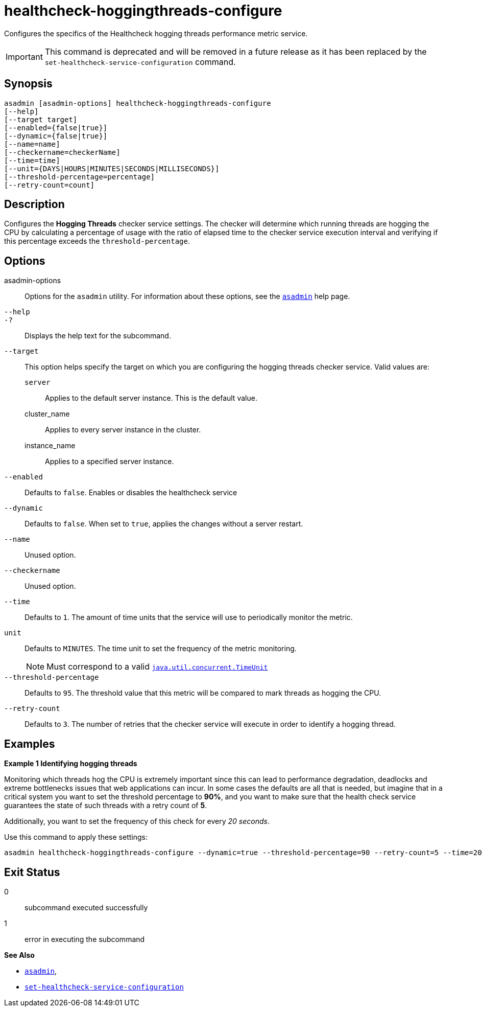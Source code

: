 [[healthcheck-hoggingthreads-configure]]
= healthcheck-hoggingthreads-configure

Configures the specifics of the Healthcheck hogging threads performance metric service.

IMPORTANT: This command is deprecated and will be removed in a future release as it has been replaced by the `set-healthcheck-service-configuration` command.

[[synopsis]]
== Synopsis

[source,shell]
----
asadmin [asadmin-options] healthcheck-hoggingthreads-configure
[--help]
[--target target]
[--enabled={false|true}]
[--dynamic={false|true}]
[--name=name]
[--checkername=checkerName]
[--time=time]
[--unit={DAYS|HOURS|MINUTES|SECONDS|MILLISECONDS}]
[--threshold-percentage=percentage]
[--retry-count=count]
----

[[description]]
== Description

Configures the *Hogging Threads* checker service settings. The checker  will determine which running threads are hogging the CPU by calculating a percentage  of usage with the ratio of elapsed time to the checker service execution interval and verifying if this percentage exceeds the `threshold-percentage`.

[[options]]
== Options

asadmin-options::
Options for the `asadmin` utility. For information about these options, see the xref:Technical Documentation/Payara Server Documentation/Command Reference/asadmin.adoc#asadmin-1m[`asadmin`] help page.
`--help`::
`-?`::
Displays the help text for the subcommand.
`--target`::
This option helps specify the target on which you are configuring the hogging threads checker service. Valid values are: +
`server`;;
Applies to the default server instance. This is the default value.
cluster_name;;
Applies to every server instance in the cluster.
instance_name;;
Applies to a specified server instance.
`--enabled`::
Defaults to `false`. Enables or disables the healthcheck service
`--dynamic`::
Defaults to `false`. When set to `true`, applies the changes without a server restart.
`--name`::
Unused option.
`--checkername`::
Unused option.

`--time`::
Defaults to `1`. The amount of time units that the service will use to periodically monitor the metric.
`unit`::
Defaults to `MINUTES`. The time unit to set the frequency of the metric monitoring.
+
NOTE: Must correspond to a valid https://docs.oracle.com/en/java/javase/11/docs/api/java.base/java/util/concurrent/TimeUnit.html[`java.util.concurrent.TimeUnit`]
`--threshold-percentage`::
Defaults to `95`. The threshold value that this metric will be compared to mark threads as hogging the CPU.
`--retry-count`::
Defaults to `3`. The number of retries that the checker service will execute in order to identify a hogging thread.

[[examples]]
== Examples

*Example 1 Identifying hogging threads*

Monitoring which threads hog the CPU is extremely important since this can lead to performance degradation, deadlocks and extreme bottlenecks issues that web applications can incur. In some cases the defaults are all that is needed, but imagine that in a critical system you want to set the threshold percentage to **90%**, and you want to make sure that the health check service guarantees the state of such threads with a retry count of *5*.

Additionally, you want to set the frequency of this check for every _20 seconds_.

Use this command to apply these settings:

[source, shell]
----
asadmin healthcheck-hoggingthreads-configure --dynamic=true --threshold-percentage=90 --retry-count=5 --time=20 --unit=SECONDS
----

[[exit-status]]
== Exit Status

0::
subcommand executed successfully
1::
error in executing the subcommand

*See Also*

* xref:Technical Documentation/Payara Server Documentation/Command Reference/asadmin.adoc#asadmin-1m[`asadmin`],
* xref:Technical Documentation/Payara Server Documentation/Command Reference/set-healthcheck-service-configuration.adoc[`set-healthcheck-service-configuration`]
